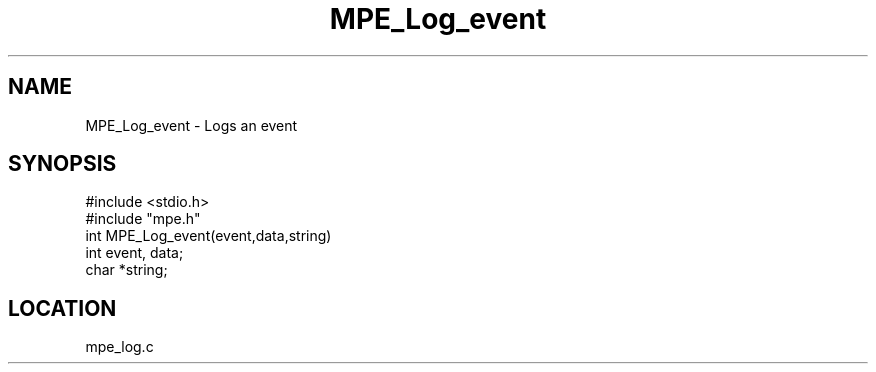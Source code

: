 .TH MPE_Log_event 4 "5/16/1995" " " "MPE"
.SH NAME
MPE_Log_event \- Logs an event
.SH SYNOPSIS
.nf
#include <stdio.h>
#include "mpe.h"
int MPE_Log_event(event,data,string)
int event, data;
char *string;

.fi

.SH LOCATION
 mpe_log.c

